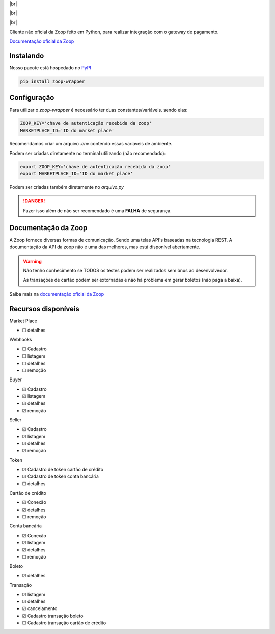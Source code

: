 .. |br| raw:: html

  <br/>

|br|

.. image:: https://zoop.com.br/wp-content/themes/zoop/img/logo.svg
   :target: #
   :alt: Zoop Logo
   :height: 130
   :align: center

|br|

.. container::

    .. image:: https://img.shields.io/pypi/v/zoop-wrapper
       :target: https://pypi.org/project/zoop-wrapper/
       :alt: PyPI Version
       :height: 23
    .. image:: https://img.shields.io/pypi/pyversions/zoop-wrapper
       :target: https://pypi.org/project/zoop-wrapper/
       :alt: PyPI - Python Version
       :height: 23

.. container::

    .. image:: https://img.shields.io/github/workflow/status/imobanco/zoop-wrapper/tests
       :target: https://github.com/imobanco/zoop-wrapper/actions?query=workflow%3Atests
       :alt: Test status
       :height: 23
    .. image:: https://img.shields.io/github/license/imobanco/zoop-wrapper
       :target: https://github.com/imobanco/zoop-wrapper/blob/dev/LICENSE
       :alt: Licença
       :height: 23
    .. image:: https://img.shields.io/github/contributors/imobanco/zoop-wrapper
       :target: https://github.com/imobanco/zoop-wrapper/graphs/contributors
       :alt: Contributors
       :height: 23

.. container::

    .. image:: https://api.codacy.com/project/badge/Grade/d78080aeddcc411696a91bb18f9fe953
       :target: https://www.codacy.com/gh/imobanco/zoop-wrapper?utm_source=github.com&amp;utm_medium=referral&amp;utm_content=imobanco/zoop-wrapper&amp;utm_campaign=Badge_Grade
       :alt: Code grade
       :height: 23
    .. image:: https://api.codacy.com/project/badge/Coverage/d78080aeddcc411696a91bb18f9fe953
       :target: https://www.codacy.com/gh/imobanco/zoop-wrapper?utm_source=github.com&amp;utm_medium=referral&amp;utm_content=imobanco/zoop-wrapper&amp;utm_campaign=Badge_Coverage
       :alt: Coverage
       :height: 23
    .. image:: https://snyk.io/test/github/imobanco/zoop-wrapper/badge.svg?targetFile=requirements.txt
       :target: https://snyk.io/test/github/imobanco/zoop-wrapper?targetFile=requirements.txt
       :alt: Known Vulnerabilities
       :height: 23

|br|

Cliente não oficial da Zoop feito em Python, para realizar integração com o gateway de pagamento.

`Documentação oficial da Zoop <https://docs.zoop.co>`_


Instalando
===========

Nosso pacote está hospedado no `PyPI <https://pypi.org/project/zoop-wrapper/>`_

.. code-block:: bash

    pip install zoop-wrapper


Configuração
==================
Para utilizar o `zoop-wrapper` é necessário ter duas constantes/variáveis. sendo elas:

.. code-block:: python

    ZOOP_KEY='chave de autenticação recebida da zoop'
    MARKETPLACE_ID='ID do market place'

Recomendamos criar um arquivo `.env` contendo essas varíaveis de ambiente.

Podem ser criadas diretamente no terminal utilizando (não recomendado):

.. code-block:: bash

    export ZOOP_KEY='chave de autenticação recebida da zoop'
    export MARKETPLACE_ID='ID do market place'


Podem ser criadas também diretamente no `arquivo.py`

.. danger::

    Fazer isso além de não ser recomendado é uma **FALHA** de segurança.

Documentação da Zoop
=====================
A Zoop fornece diversas formas de comunicação. Sendo uma telas API's baseadas na tecnologia REST. 
A documentação da API da zoop não é uma das melhores, mas está disponível abertamente.

.. warning::

    Não tenho conhecimento se TODOS os testes podem ser realizados sem ônus ao desenvolvedor.

    As transações de cartão podem ser extornadas e não há problema em gerar boletos (não paga a baixa).

Saiba mais na `documentação oficial da Zoop <https://docs.zoop.co/docs/introdu%C3%A7%C3%A3o-a-zoop>`_

Recursos disponíveis
=====================

Market Place

- ☐ detalhes


Webhooks

- ☐ Cadastro
- ☐ listagem
- ☐ detalhes
- ☐ remoção


Buyer

- ☑ Cadastro
- ☑ listagem
- ☑ detalhes
- ☑ remoção


Seller

- ☑ Cadastro
- ☑ listagem
- ☑ detalhes
- ☑ remoção


Token

- ☑ Cadastro de token cartão de crédito
- ☑ Cadastro de token conta bancária
- ☐ detalhes


Cartão de crédito

- ☑ Conexão
- ☑ detalhes
- ☐ remoção


Conta bancária

- ☑ Conexão
- ☑ listagem
- ☑ detalhes
- ☐ remoção


Boleto

- ☑ detalhes


Transação

- ☑ listagem
- ☑ detalhes
- ☑ cancelamento
- ☑ Cadastro transação boleto
- ☐ Cadastro transação cartão de crédito

